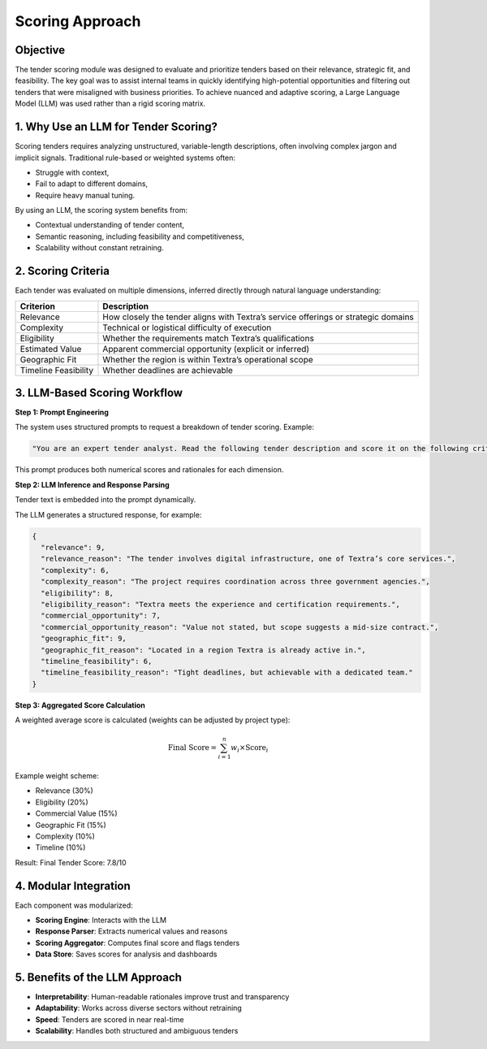 Scoring Approach
================

Objective
---------

The tender scoring module was designed to evaluate and prioritize tenders based on their relevance, strategic fit, and feasibility. The key goal was to assist internal teams in quickly identifying high-potential opportunities and filtering out tenders that were misaligned with business priorities. To achieve nuanced and adaptive scoring, a Large Language Model (LLM) was used rather than a rigid scoring matrix.

1. Why Use an LLM for Tender Scoring?
-------------------------------------

Scoring tenders requires analyzing unstructured, variable-length descriptions, often involving complex jargon and implicit signals. Traditional rule-based or weighted systems often:

- Struggle with context,
- Fail to adapt to different domains,
- Require heavy manual tuning.

By using an LLM, the scoring system benefits from:

- Contextual understanding of tender content,
- Semantic reasoning, including feasibility and competitiveness,
- Scalability without constant retraining.

2. Scoring Criteria
-------------------

Each tender was evaluated on multiple dimensions, inferred directly through natural language understanding:

.. list-table::
    :header-rows: 1

    * - Criterion
      - Description
    * - Relevance
      - How closely the tender aligns with Textra’s service offerings or strategic domains
    * - Complexity
      - Technical or logistical difficulty of execution
    * - Eligibility
      - Whether the requirements match Textra’s qualifications
    * - Estimated Value
      - Apparent commercial opportunity (explicit or inferred)
    * - Geographic Fit
      - Whether the region is within Textra’s operational scope
    * - Timeline Feasibility
      - Whether deadlines are achievable

3. LLM-Based Scoring Workflow
-----------------------------

**Step 1: Prompt Engineering**

The system uses structured prompts to request a breakdown of tender scoring. Example:

.. code-block:: text

    "You are an expert tender analyst. Read the following tender description and score it on the following criteria from 0 (poor) to 10 (excellent), with short justifications: relevance, complexity, eligibility, commercial opportunity, geographic fit, timeline feasibility."

This prompt produces both numerical scores and rationales for each dimension.

**Step 2: LLM Inference and Response Parsing**

Tender text is embedded into the prompt dynamically.

The LLM generates a structured response, for example:

.. code-block:: json

    {
      "relevance": 9,
      "relevance_reason": "The tender involves digital infrastructure, one of Textra’s core services.",
      "complexity": 6,
      "complexity_reason": "The project requires coordination across three government agencies.",
      "eligibility": 8,
      "eligibility_reason": "Textra meets the experience and certification requirements.",
      "commercial_opportunity": 7,
      "commercial_opportunity_reason": "Value not stated, but scope suggests a mid-size contract.",
      "geographic_fit": 9,
      "geographic_fit_reason": "Located in a region Textra is already active in.",
      "timeline_feasibility": 6,
      "timeline_feasibility_reason": "Tight deadlines, but achievable with a dedicated team."
    }

**Step 3: Aggregated Score Calculation**

A weighted average score is calculated (weights can be adjusted by project type):

.. math::

    \text{Final Score} = \sum_{i=1}^{n} w_i \times \text{Score}_i

Example weight scheme:

- Relevance (30%)
- Eligibility (20%)
- Commercial Value (15%)
- Geographic Fit (15%)
- Complexity (10%)
- Timeline (10%)

Result: Final Tender Score: 7.8/10

4. Modular Integration
-----------------------

Each component was modularized:

- **Scoring Engine**: Interacts with the LLM
- **Response Parser**: Extracts numerical values and reasons
- **Scoring Aggregator**: Computes final score and flags tenders
- **Data Store**: Saves scores for analysis and dashboards

5. Benefits of the LLM Approach
-------------------------------

- **Interpretability**: Human-readable rationales improve trust and transparency
- **Adaptability**: Works across diverse sectors without retraining
- **Speed**: Tenders are scored in near real-time
- **Scalability**: Handles both structured and ambiguous tenders
